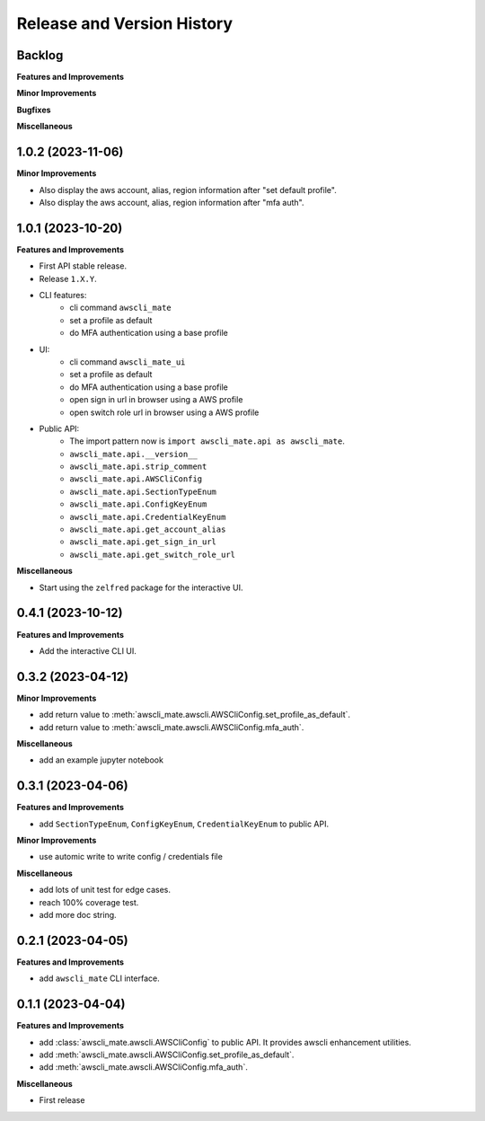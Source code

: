 .. _release_history:

Release and Version History
==============================================================================


Backlog
~~~~~~~~~~~~~~~~~~~~~~~~~~~~~~~~~~~~~~~~~~~~~~~~~~~~~~~~~~~~~~~~~~~~~~~~~~~~~~
**Features and Improvements**

**Minor Improvements**

**Bugfixes**

**Miscellaneous**


1.0.2 (2023-11-06)
~~~~~~~~~~~~~~~~~~~~~~~~~~~~~~~~~~~~~~~~~~~~~~~~~~~~~~~~~~~~~~~~~~~~~~~~~~~~~~
**Minor Improvements**

- Also display the aws account, alias, region information after "set default profile".
- Also display the aws account, alias, region information after "mfa auth".


1.0.1 (2023-10-20)
~~~~~~~~~~~~~~~~~~~~~~~~~~~~~~~~~~~~~~~~~~~~~~~~~~~~~~~~~~~~~~~~~~~~~~~~~~~~~~
**Features and Improvements**

- First API stable release.
- Release ``1.X.Y``.
- CLI features:
    - cli command ``awscli_mate``
    - set a profile as default
    - do MFA authentication using a base profile
- UI:
    - cli command ``awscli_mate_ui``
    - set a profile as default
    - do MFA authentication using a base profile
    - open sign in url in browser using a AWS profile
    - open switch role url in browser using a AWS profile
- Public API:
    - The import pattern now is ``import awscli_mate.api as awscli_mate``.
    - ``awscli_mate.api.__version__``
    - ``awscli_mate.api.strip_comment``
    - ``awscli_mate.api.AWSCliConfig``
    - ``awscli_mate.api.SectionTypeEnum``
    - ``awscli_mate.api.ConfigKeyEnum``
    - ``awscli_mate.api.CredentialKeyEnum``
    - ``awscli_mate.api.get_account_alias``
    - ``awscli_mate.api.get_sign_in_url``
    - ``awscli_mate.api.get_switch_role_url``

**Miscellaneous**

- Start using the ``zelfred`` package for the interactive UI.


0.4.1 (2023-10-12)
~~~~~~~~~~~~~~~~~~~~~~~~~~~~~~~~~~~~~~~~~~~~~~~~~~~~~~~~~~~~~~~~~~~~~~~~~~~~~~
**Features and Improvements**

- Add the interactive CLI UI.


0.3.2 (2023-04-12)
~~~~~~~~~~~~~~~~~~~~~~~~~~~~~~~~~~~~~~~~~~~~~~~~~~~~~~~~~~~~~~~~~~~~~~~~~~~~~~
**Minor Improvements**

- add return value to :meth:`awscli_mate.awscli.AWSCliConfig.set_profile_as_default`.
- add return value to :meth:`awscli_mate.awscli.AWSCliConfig.mfa_auth`.

**Miscellaneous**

- add an example jupyter notebook


0.3.1 (2023-04-06)
~~~~~~~~~~~~~~~~~~~~~~~~~~~~~~~~~~~~~~~~~~~~~~~~~~~~~~~~~~~~~~~~~~~~~~~~~~~~~~
**Features and Improvements**

- add ``SectionTypeEnum``, ``ConfigKeyEnum``, ``CredentialKeyEnum`` to public API.

**Minor Improvements**

- use automic write to write config / credentials file

**Miscellaneous**

- add lots of unit test for edge cases.
- reach 100% coverage test.
- add more doc string.



0.2.1 (2023-04-05)
~~~~~~~~~~~~~~~~~~~~~~~~~~~~~~~~~~~~~~~~~~~~~~~~~~~~~~~~~~~~~~~~~~~~~~~~~~~~~~
**Features and Improvements**

- add ``awscli_mate`` CLI interface.


0.1.1 (2023-04-04)
~~~~~~~~~~~~~~~~~~~~~~~~~~~~~~~~~~~~~~~~~~~~~~~~~~~~~~~~~~~~~~~~~~~~~~~~~~~~~~
**Features and Improvements**

- add :class:`awscli_mate.awscli.AWSCliConfig` to public API. It provides awscli enhancement utilities.
- add :meth:`awscli_mate.awscli.AWSCliConfig.set_profile_as_default`.
- add :meth:`awscli_mate.awscli.AWSCliConfig.mfa_auth`.

**Miscellaneous**

- First release
